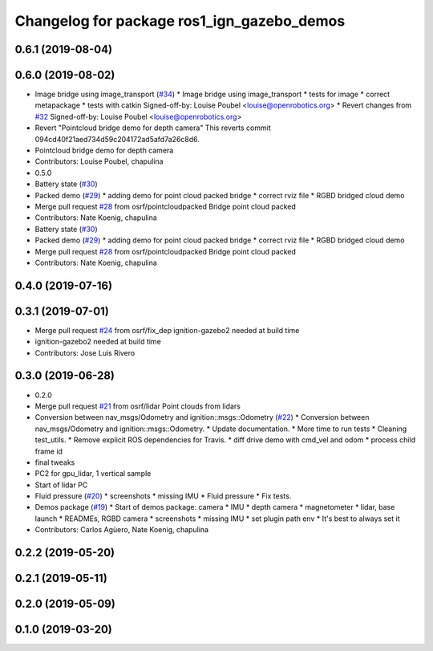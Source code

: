 ^^^^^^^^^^^^^^^^^^^^^^^^^^^^^^^^^^^^^^^^^^^
Changelog for package ros1_ign_gazebo_demos
^^^^^^^^^^^^^^^^^^^^^^^^^^^^^^^^^^^^^^^^^^^

0.6.1 (2019-08-04)
------------------

0.6.0 (2019-08-02)
------------------
* Image bridge using image_transport (`#34 <https://github.com/osrf/ros1_ign_bridge/issues/34>`_)
  * Image bridge using image_transport
  * tests for image
  * correct metapackage
  * tests with catkin
  Signed-off-by: Louise Poubel <louise@openrobotics.org>
  * Revert changes from `#32 <https://github.com/osrf/ros1_ign_bridge/issues/32>`_
  Signed-off-by: Louise Poubel <louise@openrobotics.org>
* Revert "Pointcloud bridge demo for depth camera"
  This reverts commit 094cd40f21aed734d59c204172ad5afd7a26c8d6.
* Pointcloud bridge demo for depth camera
* Contributors: Louise Poubel, chapulina

* 0.5.0
* Battery state (`#30 <https://github.com/osrf/ros1_ign_bridge/issues/30>`_)
* Packed demo (`#29 <https://github.com/osrf/ros1_ign_bridge/issues/29>`_)
  * adding demo for point cloud packed bridge
  * correct rviz file
  * RGBD bridged cloud demo
* Merge pull request `#28 <https://github.com/osrf/ros1_ign_bridge/issues/28>`_ from osrf/pointcloudpacked
  Bridge point cloud packed
* Contributors: Nate Koenig, chapulina

* Battery state (`#30 <https://github.com/osrf/ros1_ign_bridge/issues/30>`_)
* Packed demo (`#29 <https://github.com/osrf/ros1_ign_bridge/issues/29>`_)
  * adding demo for point cloud packed bridge
  * correct rviz file
  * RGBD bridged cloud demo
* Merge pull request `#28 <https://github.com/osrf/ros1_ign_bridge/issues/28>`_ from osrf/pointcloudpacked
  Bridge point cloud packed
* Contributors: Nate Koenig, chapulina

0.4.0 (2019-07-16)
------------------

0.3.1 (2019-07-01)
------------------
* Merge pull request `#24 <https://github.com/osrf/ros1_ign_bridge/issues/24>`_ from osrf/fix_dep
  ignition-gazebo2 needed at build time
* ignition-gazebo2 needed at build time
* Contributors: Jose Luis Rivero

0.3.0 (2019-06-28)
------------------
* 0.2.0
* Merge pull request `#21 <https://github.com/osrf/ros1_ign_bridge/issues/21>`_ from osrf/lidar
  Point clouds from lidars
* Conversion between nav_msgs/Odometry and ignition::msgs::Odometry (`#22 <https://github.com/osrf/ros1_ign_bridge/issues/22>`_)
  * Conversion between nav_msgs/Odometry and ignition::msgs::Odometry.
  * Update documentation.
  * More time to run tests
  * Cleaning test_utils.
  * Remove explicit ROS dependencies for Travis.
  * diff drive demo with cmd_vel and odom
  * process child frame id
* final tweaks
* PC2 for gpu_lidar, 1 vertical sample
* Start of lidar PC
* Fluid pressure (`#20 <https://github.com/osrf/ros1_ign_bridge/issues/20>`_)
  * screenshots
  * missing IMU
  * Fluid pressure
  * Fix tests.
* Demos package (`#19 <https://github.com/osrf/ros1_ign_bridge/issues/19>`_)
  * Start of demos package: camera
  * IMU
  * depth camera
  * magnetometer
  * lidar, base launch
  * READMEs, RGBD camera
  * screenshots
  * missing IMU
  * set plugin path env
  * It's best to always set it
* Contributors: Carlos Agüero, Nate Koenig, chapulina

0.2.2 (2019-05-20)
------------------

0.2.1 (2019-05-11)
------------------

0.2.0 (2019-05-09)
------------------

0.1.0 (2019-03-20)
------------------
